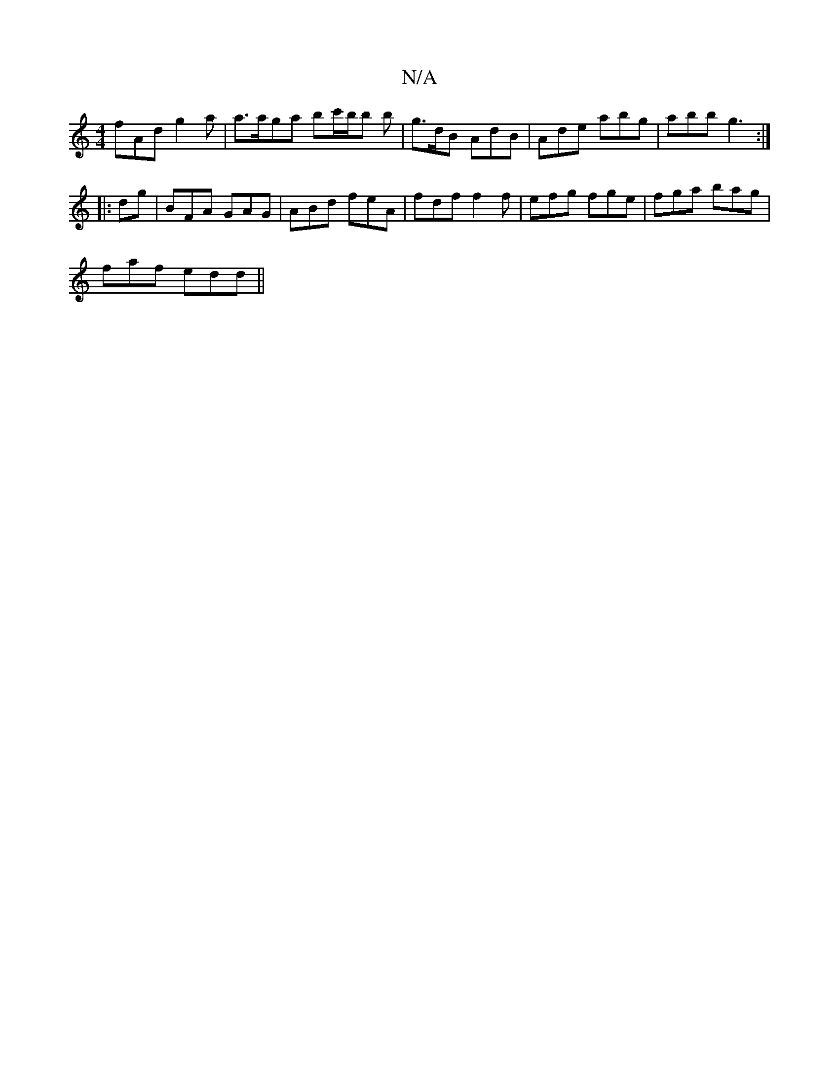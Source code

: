 X:1
T:N/A
M:4/4
R:N/A
K:Cmajor
 fAd g2 a|a>aga bc'/b/b b|g>dB AdB|Ade abg|abb g3:|
|:dg|BFA GAG|ABd feA|fdf f2f|efg fge|fga bag|
faf edd||

BGA GBG ||
|G,3 ECE | DEF EFD |1 DFA EEG | BAG AGE b2 a |
~B3g e2de|dBgc Acdc|
BABA GGBG|
F